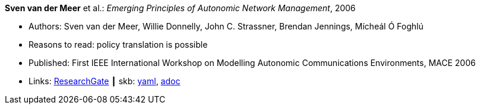 //
// This file was generated by SKB-Dashboard, task 'lib-yaml2src'
// - on Wednesday November  7 at 08:42:48
// - skb-dashboard: https://www.github.com/vdmeer/skb-dashboard
//

*Sven van der Meer* et al.: _Emerging Principles of Autonomic Network Management_, 2006

* Authors: Sven van der Meer, Willie Donnelly, John C. Strassner, Brendan Jennings, Mícheál Ó Foghlú
* Reasons to read: policy translation is possible
* Published: First IEEE International Workshop on Modelling Autonomic Communications Environments, MACE 2006
* Links:
      link:https://www.researchgate.net/publication/255621731_Emerging_Principles_of_Autonomic_Network_Management[ResearchGate]
    ┃ skb:
        https://github.com/vdmeer/skb/tree/master/data/library/inproceedings/2000/vandermeer-2006-mace.yaml[yaml],
        https://github.com/vdmeer/skb/tree/master/data/library/inproceedings/2000/vandermeer-2006-mace.adoc[adoc]

